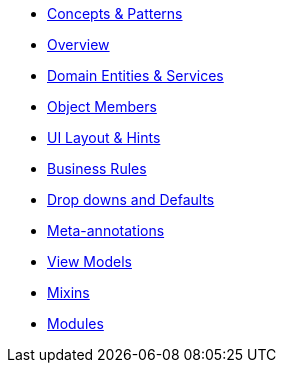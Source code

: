 
* xref:userguide:fun:concepts-patterns.adoc[Concepts & Patterns]
* xref:userguide:fun:overview.adoc[Overview]
* xref:userguide:fun:domain-entities-and-services.adoc[Domain Entities & Services]
* xref:userguide:fun:object-members.adoc[Object Members]
* xref:userguide:fun:ui.adoc[UI Layout & Hints]
* xref:userguide:fun:business-rules.adoc[Business Rules]
* xref:userguide:fun:drop-downs-and-defaults.adoc[Drop downs and Defaults]
* xref:userguide:fun:meta-annotations.adoc[Meta-annotations]
* xref:userguide:fun:view-models.adoc[View Models]
* xref:userguide:fun:mixins.adoc[Mixins]
* xref:userguide:fun:modules.adoc[Modules]








